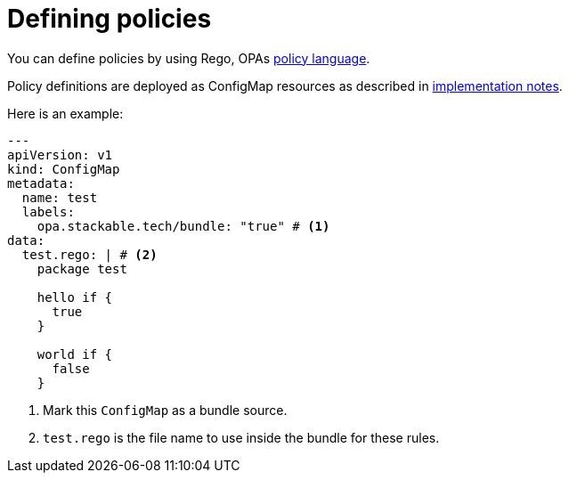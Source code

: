 = Defining policies
:description: Define OPA policies using Rego in ConfigMaps. Mark them with a bundle label and include Rego rules to deploy and manage your policies effectively.
:rego-docs: https://www.openpolicyagent.org/docs/latest/policy-language/

You can define policies by using Rego, OPAs {rego-docs}[policy language].

Policy definitions are deployed as ConfigMap resources as described in xref:implementation-notes.adoc[implementation notes].

Here is an example:

[source,yaml]
----
---
apiVersion: v1
kind: ConfigMap
metadata:
  name: test
  labels:
    opa.stackable.tech/bundle: "true" # <1>
data:
  test.rego: | # <2>
    package test

    hello if {
      true
    }

    world if {
      false
    }
----
<1> Mark this `ConfigMap` as a bundle source.
<2> `test.rego` is the file name to use inside the bundle for these rules.
